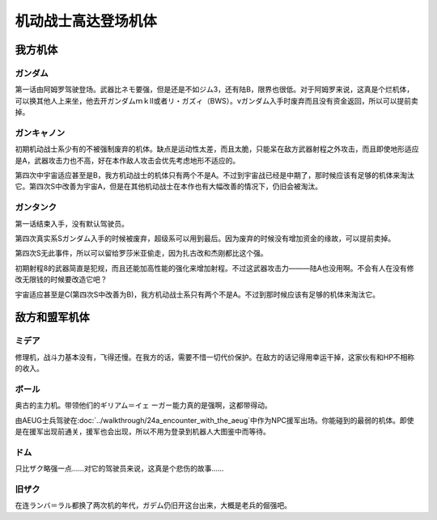 .. _srw4_units_ms_gundam:

机动战士高达登场机体
==============================

-----------------
我方机体
-----------------

^^^^^^^^^^^^^^^^^^^^^^^^^^^^^
ガンダム
^^^^^^^^^^^^^^^^^^^^^^^^^^^^^
.. grid:: 

    .. grid-item-card::
        :columns: 2   

        .. image:: ../units/images/portrait/srw4_units_portrait_102.png

        | HP 1800
        | EN 160
        | 装甲 220
        | 运动性 32
        | 限界 160

    .. grid-item-card::
        :columns: auto

        | 编码 102
        | 类型 陆
        | 移动力 7
        | 大小 M
        | 空🚫→D
        | 陆B
        | 海C→B
        | 宇A
        | シールド
    .. grid-item-card:: バルカン(P)
        :columns: auto

        | 攻击 300
        | 射程 1
        | 命中 +35
        | 暴击 -10
        | 空A陆A海A宇A
        | 弹数 5
    .. grid-item-card:: ビームサーベル(P)🤛
        :columns: auto

        | 攻击 890
        | 射程 1
        | 命中 +20
        | 暴击 +20
        | 空🚫陆A海A→C宇A
    .. grid-item-card:: ビームライフル(B)	
        :columns: auto

        | 攻击 1000
        | 射程 1~6
        | 命中 +0
        | 暴击 +10
        | 空A陆A海🚫宇A
        | 弹数 8
    .. grid-item-card:: ハイパーハンマー(P)🤛
        :columns: auto

        | 攻击 1030(1060)
        | 射程 1
        | 命中 -5
        | 暴击 +10
        | 空🚫陆A海B→C宇A
    .. grid-item-card:: ハイパーバズーカ
        :columns: auto

        | 攻击 1200
        | 射程 2~5
        | 命中 -5
        | 暴击 +0
        | 空A陆A海A宇A
        | 弹数 2

第一话由阿姆罗驾驶登场。武器比ネモ要强，但是还是不如ジム3，还有陆B，限界也很低。对于阿姆罗来说，这真是个烂机体，可以换其他人上来坐，他去开ガンダムｍｋⅡ或者リ・ガズィ（BWS）。νガンダム入手时废弃而且没有资金返回，所以可以提前卖掉。

^^^^^^^^^^^^^^^^^^^^^^^^^^^^^
ガンキャノン
^^^^^^^^^^^^^^^^^^^^^^^^^^^^^
.. grid:: 

    .. grid-item-card::
        :columns: 2   

        .. image:: ../units/images/portrait/srw4_units_portrait_10.png

        | HP 2000
        | EN 160
        | 装甲 200(260)
        | 运动性 20
        | 限界 145

    .. grid-item-card::
        :columns: auto

        | 编码 10
        | 类型 陆
        | 移动力 6
        | 大小 M
        | 空🚫→D
        | 陆A
        | 海D
        | 宇B(A)
    .. grid-item-card:: バルカン(P)
        :columns: auto

        | 攻击 300
        | 射程 1
        | 命中 +35
        | 暴击 -10
        | 空A陆A海A宇A
        | 弹数 5
    .. grid-item-card:: 240ミリキャノン
        :columns: auto

        | 攻击 880
        | 射程 2~7
        | 命中 +4
        | 暴击 +0
        | 空A陆A海B宇A
        | 弹数 6
    .. grid-item-card:: ビームライフル(B)	
        :columns: auto

        | 攻击 1000
        | 射程 1~6
        | 命中 +0
        | 暴击 +10
        | 空A陆A海🚫宇A
        | 弹数 8

初期机动战士系少有的不被强制废弃的机体。缺点是运动性太差，而且太脆，只能呆在敌方武器射程之外攻击，而且即使地形适应是A，武器攻击力也不高，好在本作敌人攻击会优先考虑地形不适应的。

第四次中宇宙适应甚至是B，我方机动战士的机体只有两个不是A。不过到宇宙战已经是中期了，那时候应该有足够的机体来淘汰它。第四次S中改善为宇宙A，但是在其他机动战士在本作也有大幅改善的情况下，仍旧会被淘汰。

^^^^^^^^^^^^^^^^^^^^^^^^^^^^^
ガンタンク
^^^^^^^^^^^^^^^^^^^^^^^^^^^^^
.. grid:: 

    .. grid-item-card::
        :columns: 2   

        .. image:: ../units/images/portrait/srw4_units_portrait_11.png

        | HP 2000
        | EN 150
        | 装甲 260
        | 运动性 18
        | 限界 120

    .. grid-item-card::
        :columns: auto

        | 编码 11
        | 类型 陆
        | 移动力 5
        | 大小 M
        | 空🚫→D
        | 陆A
        | 海C
        | 宇C(B)
    .. grid-item-card:: ポップミサイル
        :columns: auto

        | 攻击 350
        | 射程 1
        | 命中 +23
        | 暴击 -10
        | 空A陆A海A宇A
        | 弹数 8
    .. grid-item-card:: 120ミリキャノン
        :columns: auto

        | 攻击 970
        | 射程 2~8
        | 命中 -15
        | 暴击 +0
        | 空A陆A海B宇A
        | 弹数 6

第一话结束入手，没有默认驾驶员。

第四次真实系Sガンダム入手的时候被废弃，超级系可以用到最后。因为废弃的时候没有增加资金的缘故，可以提前卖掉。

第四次S无此事件，所以可以留给罗莎米亚偷走，因为扎古改和杰刚都比这个强。

初期射程8的武器简直是犯规，而且还能加高性能的强化来增加射程。不过这武器攻击力———陆A也没用啊。不会有人在没有修改无限钱的时候要改造它吧？

宇宙适应甚至是C(第四次S中改善为B)，我方机动战士系只有两个不是A。不过到那时候应该有足够的机体来淘汰它。

-----------------
敌方和盟军机体
-----------------

^^^^^^^^^^^^^^^^^^^^^^^^^^^^^
ミデア
^^^^^^^^^^^^^^^^^^^^^^^^^^^^^


修理机，战斗力基本没有，飞得还慢。在我方的话，需要不惜一切代价保护。在敌方的话记得用幸运干掉，这家伙有和HP不相称的收入。

^^^^^^^^^^^^^^^^^^^^^^^^^^^^^
ボール
^^^^^^^^^^^^^^^^^^^^^^^^^^^^^
奥古的主力机。带领他们的ギリアム＝イェ ーガー能力真的是强啊，这都带得动。

.. grid:: 

    .. grid-item-card::
        :columns: 2   

        .. image:: ../units/images/portrait/srw4_units_portrait_12.png

        | HP 1200
        | EN 100
        | 装甲 100
        | 运动性 15
        | 限界 90

    .. grid-item-card::
        :columns: auto

        | 编码 12
        | 类型 宇宙
        | 移动力 5
        | 大小 M
        | 空🚫→C
        | 陆🚫→C
        | 海🚫→C
        | 宇A
    .. grid-item-card:: 120ミリキャノン
        :columns: auto

        | 攻击 970
        | 射程 2~8
        | 命中 -15
        | 暴击 +0
        | 空A陆A海B→🚫宇A
        | 弹数 6

由AEUG士兵驾驶在\ :doc:`../walkthrough/24a_encounter_with_the_aeug`\ 中作为NPC援军出场。你能碰到的最弱的机体。即使是在援军出现前通关，援军也会出现，所以不用为登录到机器人大图鉴中而等待。


^^^^^^^^^^^^^^^^^^^^^^^^^^^^^
ドム
^^^^^^^^^^^^^^^^^^^^^^^^^^^^^
只比ザク略强一点……对它的驾驶员来说，这真是个悲伤的故事……

^^^^^^^^^^^^^^^^^^^^^^^^^^^^^
旧ザク
^^^^^^^^^^^^^^^^^^^^^^^^^^^^^
在连ランバ＝ラル都换了两次机的年代，ガデム仍旧开这台出来，大概是老兵的倔强吧。




